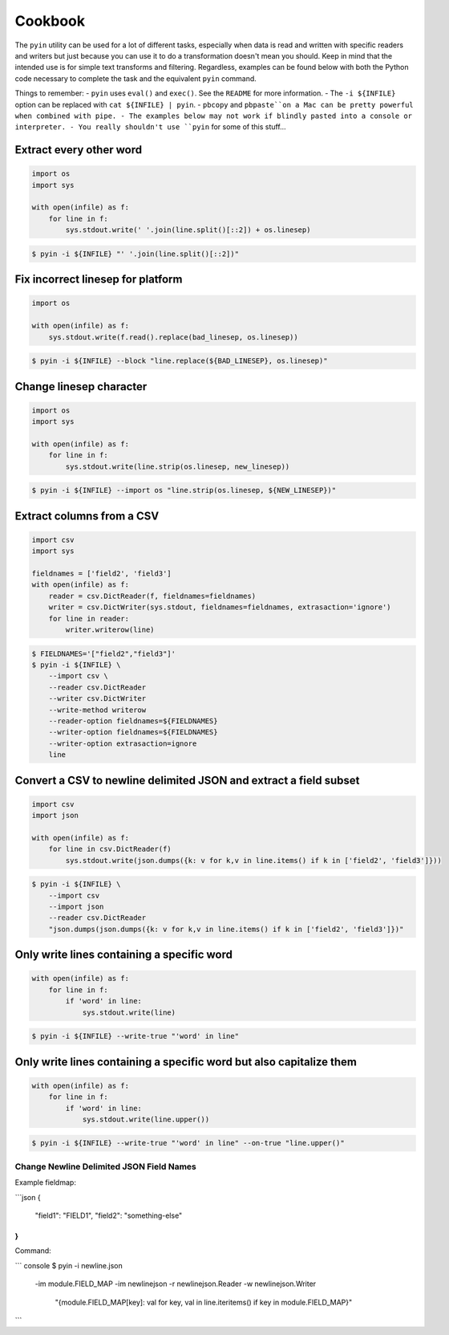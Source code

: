 ========
Cookbook
========

The ``pyin`` utility can be used for a lot of different tasks, especially when
data is read and written with specific readers and writers but just because you
can use it to do a transformation doesn't mean you should.  Keep in mind that
the intended use is for simple text transforms and filtering.  Regardless,
examples can be found below with both the Python code necessary to complete the
task and the equivalent ``pyin`` command.

Things to remember:
- ``pyin`` uses ``eval()`` and ``exec()``.  See the ``README`` for more information.
- The ``-i ${INFILE}`` option can be replaced with ``cat ${INFILE} | pyin``.
- ``pbcopy`` and ``pbpaste``on a Mac can be pretty powerful when combined with pipe.
- The examples below may not work if blindly pasted into a console or interpreter.
- You really shouldn't use ``pyin`` for some of this stuff...


Extract every other word
~~~~~~~~~~~~~~~~~~~~~~~~

.. code-block:: python

    import os
    import sys

    with open(infile) as f:
        for line in f:
            sys.stdout.write(' '.join(line.split()[::2]) + os.linesep)

.. code-block:: console

    $ pyin -i ${INFILE} "' '.join(line.split()[::2])"


Fix incorrect linesep for platform
~~~~~~~~~~~~~~~~~~~~~~~~~~~~~~~~~~

.. code-block:: python

    import os

    with open(infile) as f:
        sys.stdout.write(f.read().replace(bad_linesep, os.linesep))

.. code-block:: console

    $ pyin -i ${INFILE} --block "line.replace(${BAD_LINESEP}, os.linesep)"


Change linesep character
~~~~~~~~~~~~~~~~~~~~~~~~

.. code-block:: python

    import os
    import sys

    with open(infile) as f:
        for line in f:
            sys.stdout.write(line.strip(os.linesep, new_linesep))

.. code-block:: console

    $ pyin -i ${INFILE} --import os "line.strip(os.linesep, ${NEW_LINESEP})"


Extract columns from a CSV
~~~~~~~~~~~~~~~~~~~~~~~~~~

.. code-block:: python

    import csv
    import sys

    fieldnames = ['field2', 'field3']
    with open(infile) as f:
        reader = csv.DictReader(f, fieldnames=fieldnames)
        writer = csv.DictWriter(sys.stdout, fieldnames=fieldnames, extrasaction='ignore')
        for line in reader:
            writer.writerow(line)

.. code-block:: console

    $ FIELDNAMES='["field2","field3"]'
    $ pyin -i ${INFILE} \
        --import csv \
        --reader csv.DictReader
        --writer csv.DictWriter
        --write-method writerow
        --reader-option fieldnames=${FIELDNAMES}
        --writer-option fieldnames=${FIELDNAMES}
        --writer-option extrasaction=ignore
        line


Convert a CSV to newline delimited JSON and extract a field subset
~~~~~~~~~~~~~~~~~~~~~~~~~~~~~~~~~~~~~~~~~~~~~~~~~~~~~~~~~~~~~~~~~~

.. code-block:: python

    import csv
    import json

    with open(infile) as f:
        for line in csv.DictReader(f)
            sys.stdout.write(json.dumps({k: v for k,v in line.items() if k in ['field2', 'field3']}))

.. code-block:: console

    $ pyin -i ${INFILE} \
        --import csv
        --import json
        --reader csv.DictReader
        "json.dumps(json.dumps({k: v for k,v in line.items() if k in ['field2', 'field3']})"


Only write lines containing a specific word
~~~~~~~~~~~~~~~~~~~~~~~~~~~~~~~~~~~~~~~~~~~

.. code-block:: python

    with open(infile) as f:
        for line in f:
            if 'word' in line:
                sys.stdout.write(line)

.. code-block:: console

    $ pyin -i ${INFILE} --write-true "'word' in line"


Only write lines containing a specific word but also capitalize them
~~~~~~~~~~~~~~~~~~~~~~~~~~~~~~~~~~~~~~~~~~~~~~~~~~~~~~~~~~~~~~~~~~~~

.. code-block:: python

    with open(infile) as f:
        for line in f:
            if 'word' in line:
                sys.stdout.write(line.upper())

.. code-block:: console

    $ pyin -i ${INFILE} --write-true "'word' in line" --on-true "line.upper()"


Change Newline Delimited JSON Field Names
-----------------------------------------

Example fieldmap:

```json
{
  "field1": "FIELD1",
  "field2": "something-else"
}
```

Command:

``` console
$ pyin -i newline.json \
      -im module.FIELD_MAP \
      -im newlinejson \
      -r newlinejson.Reader \
      -w newlinejson.Writer \
       "{module.FIELD_MAP[key]: val for key, val in line.iteritems() if key in module.FIELD_MAP}"
```

